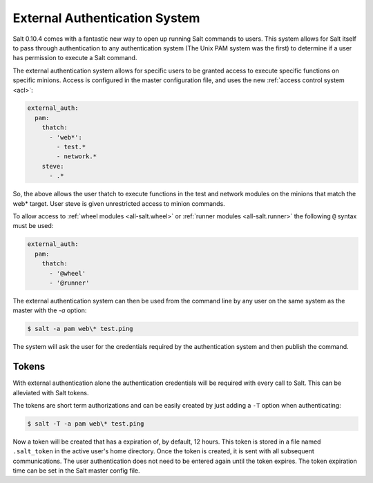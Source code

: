 .. _acl-eauth:

==============================
External Authentication System
==============================

Salt 0.10.4 comes with a fantastic new way to open up running Salt commands
to users. This system allows for Salt itself to pass through authentication to
any authentication system (The Unix PAM system was the first) to determine
if a user has permission to execute a Salt command.

The external authentication system allows for specific users to be granted
access to execute specific functions on specific minions. Access is configured
in the master configuration file, and uses the new :ref:`access control system
<acl>`:

.. code-block:: yaml

    external_auth:
      pam:
        thatch:
          - 'web*':
            - test.*
            - network.*
        steve:
          - .*

So, the above allows the user thatch to execute functions in the test and
network modules on the minions that match the web* target. User steve is
given unrestricted access to minion commands.

To allow access to :ref:`wheel modules <all-salt.wheel>` or :ref:`runner
modules <all-salt.runner>` the following ``@`` syntax must be used:

.. code-block:: yaml

    external_auth:
      pam:
        thatch:
          - '@wheel'
          - '@runner'

The external authentication system can then be used from the command line by
any user on the same system as the master with the `-a` option:

.. code-block:: bash

    $ salt -a pam web\* test.ping

The system will ask the user for the credentials required by the
authentication system and then publish the command.

Tokens
------

With external authentication alone the authentication credentials will be
required with every call to Salt. This can be alleviated with Salt tokens.

The tokens are short term authorizations and can be easily created by just
adding a ``-T`` option when authenticating:

.. code-block:: bash

    $ salt -T -a pam web\* test.ping

Now a token will be created that has a expiration of, by default, 12 hours.
This token is stored in a file named ``.salt_token`` in the active user's home 
directory. Once the token is created, it is sent with all subsequent communications.
The user authentication does not need to be entered again until the token expires. The
token expiration time can be set in the Salt master config file.
